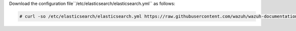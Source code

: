 .. Copyright (C) 2020 Wazuh, Inc.

Download the configuration file``/etc/elasticsearch/elasticsearch.yml`` as follows:

.. code-block:: console

  # curl -so /etc/elasticsearch/elasticsearch.yml https://raw.githubusercontent.com/wazuh/wazuh-documentation/2205-Open_Distro_installation/resources/elastic-stack/elasticsearch/7.x/elasticsearch_all_in_one.yml

.. End of include file
